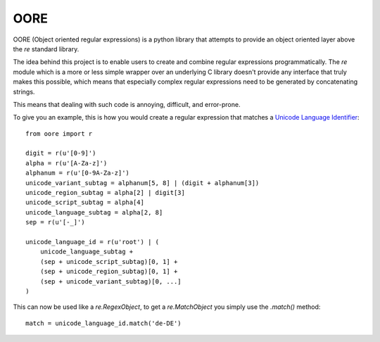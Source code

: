 OORE
====

OORE (Object oriented regular expressions) is a python library that attempts
to provide an object oriented layer above the `re` standard library.

The idea behind this project is to enable users to create and combine regular
expressions programmatically. The `re` module which is a more or less simple
wrapper over an underlying C library doesn't provide any interface that truly
makes this possible, which means that especially complex regular expressions
need to be generated by concatenating strings.

This means that dealing with such code is annoying, difficult, and error-prone.

To give you an example, this is how you would create a regular expression that
matches a `Unicode Language Identifier`_::

        from oore import r

        digit = r(u'[0-9]')
        alpha = r(u'[A-Za-z]')
        alphanum = r(u'[0-9A-Za-z]')
        unicode_variant_subtag = alphanum[5, 8] | (digit + alphanum[3])
        unicode_region_subtag = alpha[2] | digit[3]
        unicode_script_subtag = alpha[4]
        unicode_language_subtag = alpha[2, 8]
        sep = r(u'[-_]')

        unicode_language_id = r(u'root') | (
            unicode_language_subtag +
            (sep + unicode_script_subtag)[0, 1] +
            (sep + unicode_region_subtag)[0, 1] +
            (sep + unicode_variant_subtag)[0, ...]
        )


.. _Unicode Language Identifier: http://www.unicode.org/reports/tr35/#Unicode_language_identifier

This can now be used like a `re.RegexObject`, to get a `re.MatchObject` you
simply use the `.match()` method::

        match = unicode_language_id.match('de-DE')
